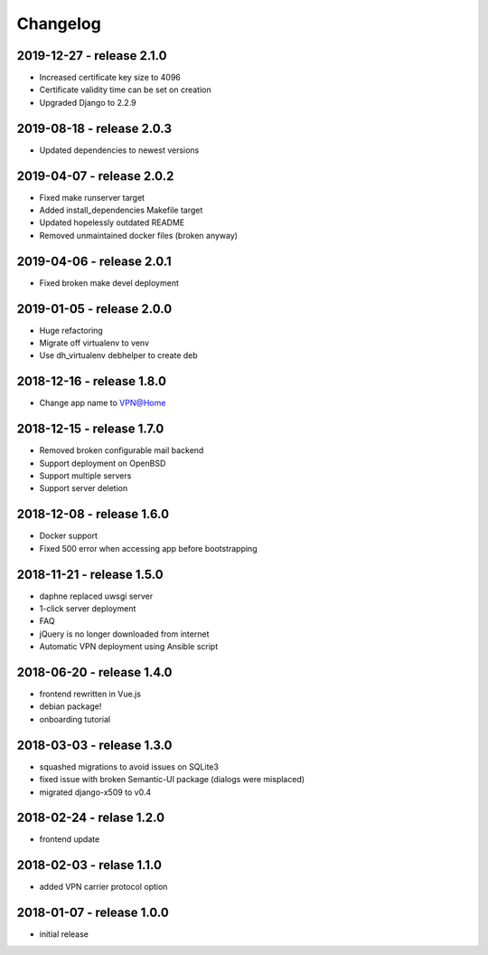 Changelog
=========

2019-12-27 - release 2.1.0
--------------------------

* Increased certificate key size to 4096
* Certificate validity time can be set on creation
* Upgraded Django to 2.2.9

2019-08-18 - release 2.0.3
--------------------------

* Updated dependencies to newest versions

2019-04-07 - release 2.0.2
--------------------------

* Fixed make runserver target
* Added install_dependencies Makefile target
* Updated hopelessly outdated README
* Removed unmaintained docker files (broken anyway)

2019-04-06 - release 2.0.1
--------------------------

* Fixed broken make devel deployment

2019-01-05 - release 2.0.0
--------------------------

* Huge refactoring
* Migrate off virtualenv to venv
* Use dh_virtualenv debhelper to create deb

2018-12-16 - release 1.8.0
--------------------------

* Change app name to VPN@Home

2018-12-15 - release 1.7.0
--------------------------

* Removed broken configurable mail backend
* Support deployment on OpenBSD
* Support multiple servers
* Support server deletion

2018-12-08 - release 1.6.0
--------------------------

* Docker support
* Fixed 500 error when accessing app before bootstrapping

2018-11-21 - release 1.5.0
--------------------------

* daphne replaced uwsgi server
* 1-click server deployment
* FAQ
* jQuery is no longer downloaded from internet
* Automatic VPN deployment using Ansible script

2018-06-20 - release 1.4.0
--------------------------

* frontend rewritten in Vue.js
* debian package!
* onboarding tutorial

2018-03-03 - release 1.3.0
--------------------------

* squashed migrations to avoid issues on SQLite3
* fixed issue with broken Semantic-UI package (dialogs were misplaced)
* migrated django-x509 to v0.4

2018-02-24 - relase 1.2.0
--------------------------

* frontend update

2018-02-03 - relase 1.1.0
--------------------------

* added VPN carrier protocol option

2018-01-07 - release 1.0.0
--------------------------

* initial release
